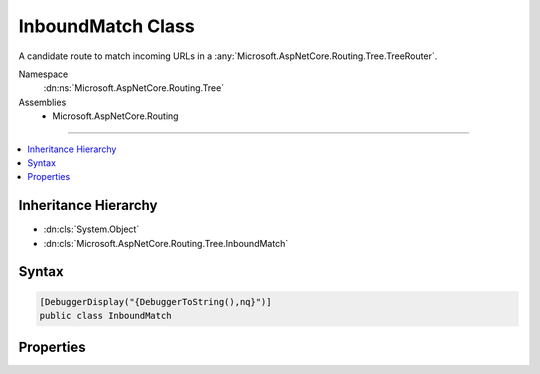 

InboundMatch Class
==================






A candidate route to match incoming URLs in a :any:`Microsoft.AspNetCore.Routing.Tree.TreeRouter`\.


Namespace
    :dn:ns:`Microsoft.AspNetCore.Routing.Tree`
Assemblies
    * Microsoft.AspNetCore.Routing

----

.. contents::
   :local:



Inheritance Hierarchy
---------------------


* :dn:cls:`System.Object`
* :dn:cls:`Microsoft.AspNetCore.Routing.Tree.InboundMatch`








Syntax
------

.. code-block:: csharp

    [DebuggerDisplay("{DebuggerToString(),nq}")]
    public class InboundMatch








.. dn:class:: Microsoft.AspNetCore.Routing.Tree.InboundMatch
    :hidden:

.. dn:class:: Microsoft.AspNetCore.Routing.Tree.InboundMatch

Properties
----------

.. dn:class:: Microsoft.AspNetCore.Routing.Tree.InboundMatch
    :noindex:
    :hidden:

    
    .. dn:property:: Microsoft.AspNetCore.Routing.Tree.InboundMatch.Entry
    
        
    
        
        Gets or sets the :any:`Microsoft.AspNetCore.Routing.Tree.InboundRouteEntry`\.
    
        
        :rtype: Microsoft.AspNetCore.Routing.Tree.InboundRouteEntry
    
        
        .. code-block:: csharp
    
            public InboundRouteEntry Entry { get; set; }
    
    .. dn:property:: Microsoft.AspNetCore.Routing.Tree.InboundMatch.TemplateMatcher
    
        
    
        
        Gets or sets the :dn:prop:`Microsoft.AspNetCore.Routing.Tree.InboundMatch.TemplateMatcher`\.
    
        
        :rtype: Microsoft.AspNetCore.Routing.Template.TemplateMatcher
    
        
        .. code-block:: csharp
    
            public TemplateMatcher TemplateMatcher { get; set; }
    

